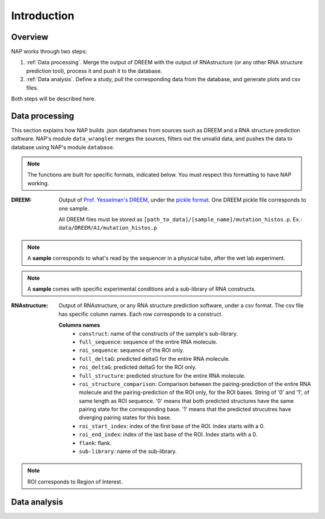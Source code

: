 ============
Introduction
============

Overview
********

NAP works through two steps:

#. :ref:`Data processing`. Merge the output of DREEM with the output of RNAstructure (or any other RNA structure prediction tool), process it and push it to the database.
#. :ref:`Data analysis`. Define a study, pull the corresponding data from the database, and generate plots and csv files.

Both steps will be described here.


Data processing
***************

This section explains how NAP builds .json dataframes from sources such as DREEM and a RNA structure prediction software.
NAP's module ``data_wrangler`` merges the sources, filters out the unvalid data, and pushes the data to database using NAP's module ``database``.

.. note::
    The functions are built for specific formats, indicated below. 
    You must respect this formatting to have NAP working.

.. blockdiag::
    :align: center    
    :caption: Diagram 1: Data processing
    :width: 1200

    blockdiag {
        group {
            orientation = portrait;
            color = lightgray;
            DREEM -> 'NAP data wrangler' -> database ;
            RNAstructure -> 'NAP data wrangler';
            }
    }





:DREEM:
    Output of `Prof. Yesselman's DREEM <https://github.com/jyesselm/dreem>`_, under the  `pickle format <https://docs.python.org/3/library/pickle.html>`_.
    One DREEM pickle file corresponds to one sample.

    All DREEM files must be stored as ``[path_to_data]/[sample_name]/mutation_histos.p``. Ex.: ``data/DREEM/A1/mutation_histos.p``

.. note::

    A **sample** corresponds to what's read by the sequencer in a physical tube, after the wet lab experiment.
    
.. note::
    
    A **sample** comes with specific experimental conditions and a sub-library of RNA constructs.  


:RNAstructure: 
    Output of RNAstructure, or any RNA structure prediction software, under a csv format. 
    The csv file has specific column names. 
    Each row corresponds to a construct.

    **Columns names**
        * ``construct``: name of the constructs of the sample's sub-library.
        * ``full_sequence``: sequence of the entire RNA molecule.
        * ``roi_sequence``: sequence of the ROI only.
        * ``full_deltaG``: predicted deltaG for the entire RNA molecule.
        * ``roi_deltaG``: predicted deltaG for the ROI only.
        * ``full_structure``: predicted structure for the entire RNA molecule.
        * ``roi_structure_comparison``: Comparison between the pairing-prediction of the entire RNA molecule and the pairing-prediction of the ROI only, for the ROI bases. String of '0' and '1', of same length as ROI sequence. '0' means that both predicted structures have the same pairing state for the corresponding base. '1' means that the predicted strucutres have diverging pairing states for this base.
        * ``roi_start_index``: index of the first base of the ROI. Index starts with a 0.
        * ``roi_end_index``: index of the last base of the ROI. Index starts with a 0.
        * ``flank``: flank.
        * ``sub-library``: name of the sub-library.

.. note::
    
    ROI corresponds to Region of Interest.

.. _diag2:

Data analysis
*************



.. blockdiag::
   :align: center
   :caption: Diagram 2: Data Analysis
   :width: 1200

   blockdiag {
       group {
        orientation = portrait;
        color = lightgray;
        database -> 'NAP plot \n NAP data manip' -> plots ;
        studies -> 'NAP plot \n NAP data manip' -> csv;
        }
    }




